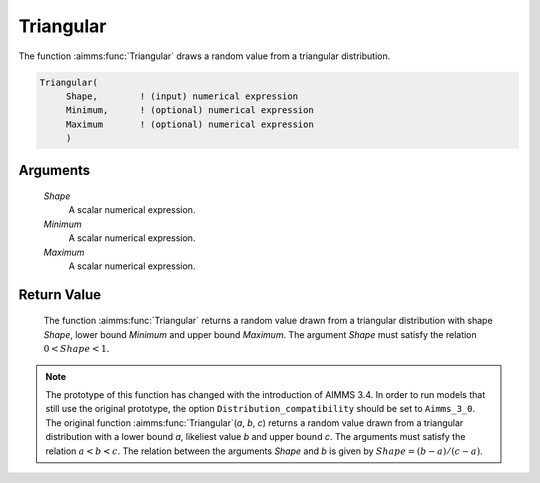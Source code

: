 .. aimms:function:: Triangular(Shape, Minimum, Maximum)

.. _Triangular:

Triangular
==========

The function :aimms:func:`Triangular` draws a random value from a triangular
distribution.

.. code-block:: aimms

    Triangular(
         Shape,        ! (input) numerical expression
         Minimum,      ! (optional) numerical expression
         Maximum       ! (optional) numerical expression
         )

Arguments
---------

    *Shape*
        A scalar numerical expression.

    *Minimum*
        A scalar numerical expression.

    *Maximum*
        A scalar numerical expression.

Return Value
------------

    The function :aimms:func:`Triangular` returns a random value drawn from a
    triangular distribution with shape *Shape*, lower bound *Minimum* and
    upper bound *Maximum*. The argument *Shape* must satisfy the relation
    :math:`0 < Shape < 1`.

.. note::

    The prototype of this function has changed with the introduction of
    AIMMS 3.4. In order to run models that still use the original prototype,
    the option ``Distribution_compatibility`` should be set to
    ``Aimms_3_0``. The original function :aimms:func:`Triangular`\ (*a*, *b*, *c*)
    returns a random value drawn from a triangular distribution with a lower
    bound *a*, likeliest value *b* and upper bound *c*. The arguments must
    satisfy the relation :math:`a < b < c`. The relation between the
    arguments *Shape* and *b* is given by :math:`Shape = (b - a)/(c - a)`.

.. seealso::

    The :aimms:func:`Triangular` distribution is discussed in full detail in Appendix
    A of the `Language Reference <https://documentation.aimms.com/_downloads/AIMMS_ref.pdf>`__.
